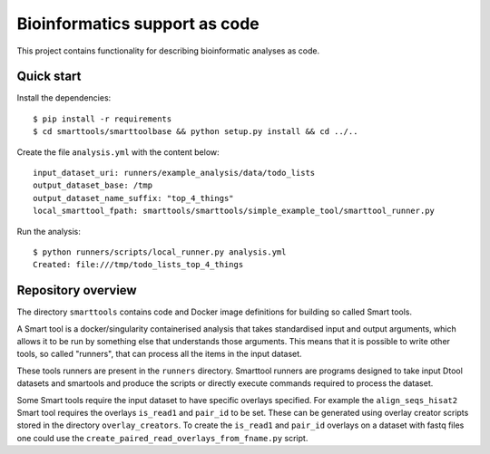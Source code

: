 Bioinformatics support as code
==============================

This project contains functionality for describing bioinformatic analyses as
code.

Quick start
-----------

Install the dependencies::

    $ pip install -r requirements
    $ cd smarttools/smarttoolbase && python setup.py install && cd ../..

Create the file ``analysis.yml`` with the content below::

    input_dataset_uri: runners/example_analysis/data/todo_lists
    output_dataset_base: /tmp
    output_dataset_name_suffix: "top_4_things"
    local_smarttool_fpath: smarttools/smarttools/simple_example_tool/smarttool_runner.py

Run the analysis::

    $ python runners/scripts/local_runner.py analysis.yml
    Created: file:///tmp/todo_lists_top_4_things

Repository overview
-------------------

The directory ``smarttools`` contains code and Docker image definitions for
building so called Smart tools.

A Smart tool is a docker/singularity containerised analysis that takes
standardised input and output arguments, which allows it to be run by something
else that understands those arguments. This means that it is possible to write
other tools, so called "runners", that can process all the items in the input
dataset.

These tools runners are present in the ``runners`` directory.  Smarttool
runners are programs designed to take input Dtool datasets and smartools and
produce the scripts or directly execute commands required to process the
dataset.

Some Smart tools require the input dataset to have specific overlays specified.
For example the ``align_seqs_hisat2`` Smart tool requires the overlays
``is_read1`` and ``pair_id`` to be set. These can be generated using overlay
creator scripts stored in the directory ``overlay_creators``. To create the
``is_read1`` and ``pair_id`` overlays on a dataset with fastq files one could
use the ``create_paired_read_overlays_from_fname.py`` script.

